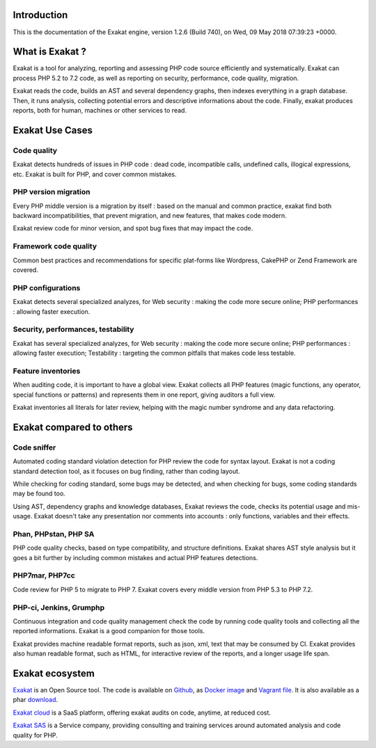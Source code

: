 .. _Introduction:

Introduction
============

This is the documentation of the Exakat engine, version 1.2.6 (Build 740), on Wed, 09 May 2018 07:39:23 +0000.

What is Exakat ? 
================

Exakat is a tool for analyzing, reporting and assessing PHP code source efficiently and systematically. Exakat can process PHP 5.2 to 7.2 code, as well as reporting on security, performance, code quality, migration. 

Exakat reads the code, builds an AST and several dependency graphs, then indexes everything in a graph database. Then, it runs analysis, collecting potential errors and descriptive informations about the code. Finally, exakat produces reports, both for human, machines or other services to read.

Exakat Use Cases
================

Code quality
------------

Exakat detects hundreds of issues in PHP code : dead code, incompatible calls, undefined calls, illogical expressions, etc. Exakat is built for PHP, and cover common mistakes. 

PHP version migration
---------------------

Every PHP middle version is a migration by itself : based on the manual and common practice, exakat find both backward incompatibilities, that prevent migration, and new features, that makes code modern. 

Exakat review code for minor version, and spot bug fixes that may impact the code. 

Framework code quality
----------------------

Common best practices and recommendations for specific plat-forms like Wordpress, CakePHP or Zend Framework are covered. 

PHP configurations
---------------------

Exakat detects several specialized analyzes, for Web security : making the code more secure online; PHP performances : allowing faster execution.

Security, performances, testability
------------------------------------

Exakat has several specialized analyzes, for Web security : making the code more secure online; PHP performances : allowing faster execution; Testability : targeting the common pitfalls that makes code less testable.

Feature inventories
-------------------

When auditing code, it is important to have a global view. Exakat collects all PHP features (magic functions, any operator, special functions or patterns) and represents them in one report, giving auditors a full view.

Exakat inventories all literals for later review, helping with the magic number syndrome and any data refactoring. 


Exakat compared to others
=========================

Code sniffer
------------

Automated coding standard violation detection for PHP review the code for syntax layout. Exakat is not a coding standard detection tool, as it focuses on bug finding, rather than coding layout.

While checking for coding standard, some bugs may be detected, and when checking for bugs, some coding standards may be found too. 

Using AST, dependency graphs and knowledge databases, Exakat reviews the code, checks its potential usage and mis-usage. Exakat doesn't take any presentation nor comments into accounts : only functions, variables and their effects.

Phan, PHPstan, PHP SA
---------------------

PHP code quality checks, based on type compatibility, and structure definitions. Exakat shares AST style analysis but it goes a bit further by including common mistakes and actual PHP features detections. 


PHP7mar, PHP7cc
---------------

Code review for PHP 5 to migrate to PHP 7. Exakat covers every middle version from PHP 5.3 to PHP 7.2. 

 
PHP-ci, Jenkins, Grumphp
------------------------

Continuous integration and code quality management check the code by running code quality tools and collecting all the reported informations. Exakat is a good companion for those tools.

Exakat provides machine readable format reports, such as json, xml, text that may be consumed by CI. Exakat provides also human readable format, such as HTML, for interactive review of the reports, and a longer usage life span.

Exakat ecosystem
================

`Exakat <http://www.exakat.io/>`_ is an Open Source tool. The code is available on `Github <https://github.com/exakat/exakat>`_, as `Docker image <https://hub.docker.com/r/exakat/exakat/>`_ and `Vagrant file <https://github.com/exakat/exakat-vagrant>`_. It is also available as a phar `download <https://www.exakat.io/download-exakat/>`_.

`Exakat cloud <https://www.exakat.io/exakat-cloud/>`_ is a SaaS platform, offering exakat audits on code, anytime, at reduced cost. 

`Exakat SAS <https://www.exakat.io/get-php-expertise/>`_ is a Service company, providing consulting and training services around automated analysis and code quality for PHP. 


